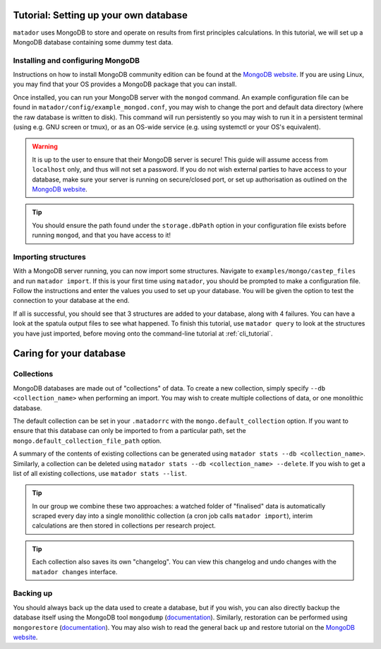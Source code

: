 .. index:: mongo

.. highlight:: bash

.. _mongo:

Tutorial: Setting up your own database
============================

``matador`` uses MongoDB to store and operate on results from first principles calculations. In this tutorial, we will set up a MongoDB database containing some dummy test data.

Installing and configuring MongoDB
----------------------------------

Instructions on how to install MongoDB community edition can be found at the `MongoDB website <https://docs.mongodb.com/manual/administration/install-community/>`_. If you are using Linux, you may find that your OS provides a MongoDB package that you can install.

Once installed, you can run your MongoDB server with the ``mongod`` command. An example configuration file can be found in ``matador/config/example_mongod.conf``, you may wish to change the port and default data directory (where the raw database is written to disk). This command will run persistently so you may wish to run it in a persistent terminal (using e.g. GNU screen or tmux), or as an OS-wide service (e.g. using systemctl or your OS's equivalent).

.. warning::

   It is up to the user to ensure that their MongoDB server is secure! This guide will assume access from ``localhost`` only, and thus will not set a password. If you do not wish external parties to have access to your database, make sure your server is running on secure/closed port, or set up authorisation as outlined on the `MongoDB website <https://docs.mongodb.com/manual/tutorial/enable-authentication/>`_.

.. tip::

   You should ensure the path found under the ``storage.dbPath`` option in your configuration file exists before running ``mongod``, and that you have access to it!

Importing structures
--------------------

With a MongoDB server running, you can now import some structures. Navigate to ``examples/mongo/castep_files`` and run ``matador import``. If this is your first time using ``matador``, you should be prompted to make a configuration file. Follow the instructions and enter the values you used to set up your database. You will be given the option to test the connection to your database at the end.

If all is successful, you should see that 3 structures are added to your database, along with 4 failures. You can have a look at the spatula output files to see what happened. To finish this tutorial, use ``matador query`` to look at the structures you have just imported, before moving onto the command-line tutorial at :ref:`cli_tutorial`.

Caring for your database
========================

Collections
-----------

MongoDB databases are made out of "collections" of data. To create a new collection, simply specify ``--db <collection_name>`` when performing an import. You may wish to create multiple collections of data, or one monolithic database.
   
The default collection can be set in your ``.matadorrc`` with the ``mongo.default_collection`` option. If you want to ensure that this database can only be imported to from a particular path, set the ``mongo.default_collection_file_path`` option.

A summary of the contents of existing collections can be generated using ``matador stats --db <collection_name>``. Similarly, a collection can be deleted using ``matador stats --db <collection_name> --delete``. If you wish to get a list of all existing collections, use ``matador stats --list``.

.. tip:: 
   In our group we combine these two approaches: a watched folder of "finalised" data is automatically scraped every day into a single monolithic collection (a cron job calls ``matador import``), interim calculations are then stored in collections per research project.

.. tip:: 
   Each collection also saves its own "changelog". You can view this changelog and undo changes with the ``matador changes`` interface.

Backing up
----------

You should always back up the data used to create a database, but if you wish, you can also directly backup the database itself using the MongoDB tool ``mongodump`` (`documentation <https://docs.mongodb.com/manual/reference/program/mongodump/>`_). Similarly, restoration can be performed using ``mongorestore`` (`documentation <https://docs.mongodb.com/manual/reference/program/mongorestore/>`_). You may also wish to read the general back up and restore tutorial on the `MongoDB website <https://docs.mongodb.com/manual/tutorial/backup-and-restore-tools/>`_.
